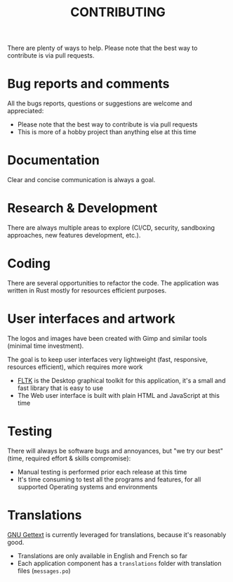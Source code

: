 #+TITLE: CONTRIBUTING

  There are plenty of ways to help. Please note that the best way to contribute is via pull requests.

* Bug reports and comments

All the bugs reports, questions or suggestions are welcome and appreciated:
- Please note that the best way to contribute is via pull requests
- This is more of a hobby project than anything else at this time

* Documentation

Clear and concise communication is always a goal. 

* Research & Development

There are always multiple areas to explore (CI/CD, security, sandboxing approaches, new features development, etc.).
  
* Coding

There are several opportunities to refactor the code. The application was written in Rust mostly for resources efficient purposes.
  
* User interfaces and artwork

The logos and images have been created with Gimp and similar tools (minimal time investment).

The goal is to keep user interfaces very lightweight (fast, responsive, resources efficient), which requires more work
- [[https://github.com/fltk-rs/fltk-rs][FLTK]] is the Desktop graphical toolkit for this application, it's a small and fast library that is easy to use
- The Web user interface is built with plain HTML and JavaScript at this time

* Testing

There will always be software bugs and annoyances, but "we try our best" (time, required effort & skills compromise):
- Manual testing is performed prior each release at this time
- It's time consuming to test all the programs and features, for all supported Operating systems and environments

* Translations

[[https://www.gnu.org/software/gettext/][GNU Gettext]] is currently leveraged for translations, because it's reasonably good.

- Translations are only available in English and French so far
- Each application component has a =translations= folder with translation files (=messages.po=)
